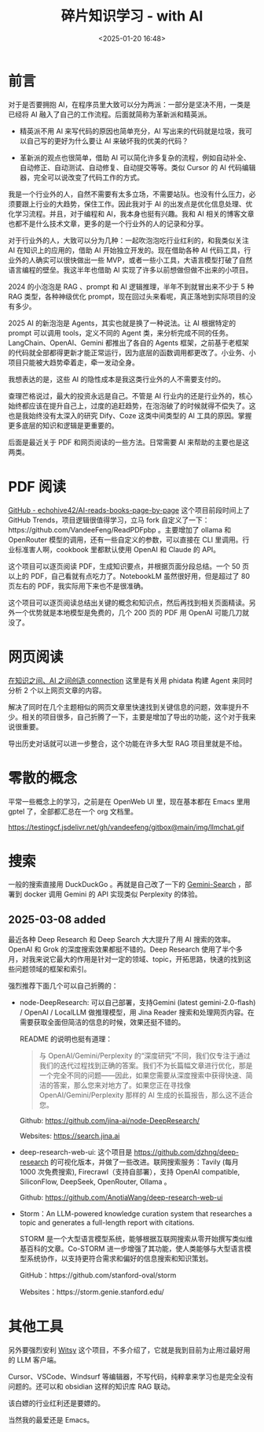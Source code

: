 #+title: 碎片知识学习 - with AI
#+date: <2025-01-20 16:48>
#+description: 查理芒格说过，最大的投资永远是自己。不管是 AI 行业内的还是行业外的，核心始终都应该在提升自己上，过度的追赶趋势，在泡泡破了的时候就得不偿失了。这也是我始终没有太深入的研究 Dify、Coze 这类中间类型的 AI 工具的原因。掌握更多底层的知识和逻辑是更重要的。
#+filetags: PKM

* 前言
对于是否要拥抱 AI，在程序员里大致可以分为两派：一部分是坚决不用，一类是已经将 AI 融入了自己的工作流程。后面就简称为革新派和精英派。

- 精英派不用 AI 来写代码的原因也简单充分，AI 写出来的代码就是垃圾，我可以自己写的更好为什么要让 AI 来破坏我的优美的代码？

- 革新派的观点也很简单，借助 AI 可以简化许多复杂的流程，例如自动补全、自动修正、自动测试、自动修复、自动提交等等。类似 Cursor 的 AI 代码编辑器，完全可以说改变了代码工作的方式。

我是一个行业外的人，自然不需要有太多立场，不需要站队。也没有什么压力，必须要跟上行业的大趋势，保住工作。因此我对于 AI 的出发点是优化信息处理、优化学习流程。并且，对于编程和 AI，我本身也挺有兴趣。我和 AI 相关的博客文章也都不是什么技术文章，更多的是一个行业外的人的记录和分享。

对于行业外的人，大致可以分为几种：一起吹泡泡吃行业红利的，和我类似关注 AI 在知识上的应用的，借助 AI 开始独立开发的。现在借助各种 AI 代码工具，行业外的人确实可以很快做出一些 MVP，或者一些小工具，大语言模型打破了自然语言编程的壁垒。我这半年也借助 AI 实现了许多以前想做但做不出来的小项目。

2024 的小泡泡是 RAG 、prompt 和 AI 逻辑推理，半年不到就冒出来不少于 5 种 RAG 类型，各种神级优化 prompt，现在回过头来看呢，真正落地到实际项目的没有多少。

2025 AI 的新泡泡是 Agents，其实也就是换了一种说法。让 AI 根据特定的 prompt 可以调用 tools，定义不同的 Agent 类，来分析完成不同的任务。LangChain、OpenAI、Gemini 都推出了各自的 Agents 框架，之前基于老框架的代码就全部都得更新才能正常运行，因为底层的函数调用都更改了。小业务、小项目只能被大趋势牵着走，牵一发动全身。

我想表达的是，这些 AI 的隐性成本是我这类行业外的人不需要支付的。

查理芒格说过，最大的投资永远是自己。不管是 AI 行业内的还是行业外的，核心始终都应该在提升自己上，过度的追赶趋势，在泡泡破了的时候就得不偿失了。这也是我始终没有太深入的研究 Dify、Coze 这类中间类型的 AI 工具的原因。掌握更多底层的知识和逻辑是更重要的。

后面是最近关于 PDF 和网页阅读的一些方法。日常需要 AI 来帮助的主要也是这两类。

* PDF 阅读
[[https://github.com/echohive42/AI-reads-books-page-by-page][GitHub - echohive42/AI-reads-books-page-by-page]] 这个项目前段时间上了 GitHub Trends，项目逻辑很值得学习，立马 fork 自定义了一下：https://github.com/VandeeFeng/ReadPDFpbp 。主要增加了 ollama 和 OpenRouter 模型的调用，还有一些自定义的参数，可以直接在 CLI 里调用。行业标准害人啊，cookbook 里都默认使用 OpenAI 和 Claude 的 API。

这个项目可以逐页阅读 PDF，生成知识要点，并根据页面分段总结。一个 50 页以上的 PDF，自己看就有点吃力了。NotebookLM 虽然很好用，但是超过了 80 页左右的 PDF，我实际用下来也不是很准确。

这个项目可以逐页阅读总结出关键的概念和知识点，然后再找到相关页面精读。另外一个优势就是本地模型是免费的，几个 200 页的 PDF 用 OpenAI 可能几刀就没了。
* 网页阅读
[[https://github.com/vandeefeng/gitmemo/issues/26][在知识之间、AI 之间创造 connection]] 这里是有关用 phidata 构建 Agent 来同时分析 2 个以上网页文章的内容。

解决了同时在几个主题相似的网页文章里快速找到关键信息的问题，效率提升不少。相关的项目很多，自己折腾了一下，主要是增加了导出的功能，这个对于我来说很重要。

导出历史对话就可以进一步整合，这个功能在许多大型 RAG 项目里就是不给。
* 零散的概念
平常一些概念上的学习，之前是在 OpenWeb UI 里，现在基本都在 Emacs 里用 gptel 了，全部都汇总在一个 org 文档里。

#+attr_html: :alt :class img :width 50% :height 50%
https://testingcf.jsdelivr.net/gh/vandeefeng/gitbox@main/img/llmchat.gif

* 搜索
一般的搜索直接用 DuckDuckGo 。再就是自己改了一下的 [[https://github.com/VandeeFeng/Gemini-Search][Gemini-Search]] ，部署到 docker 调用 Gemini 的 API 实现类似 Perplexity 的体验。

** 2025-03-08 added
最近各种 Deep Research 和 Deep Search 大大提升了用 AI 搜索的效率。OpenAI 和 Grok 的深度搜索效果都挺不错的。Deep Research 使用了半个多月，对我来说它最大的作用是针对一定的领域、topic，开拓思路，快速的找到这些问题领域的框架和索引。

强烈推荐下面几个可以自己折腾的：

- node-DeepResearch: 可以自己部署，支持Gemini (latest gemini-2.0-flash) / OpenAI / LocalLLM 做推理模型，用 Jina Reader 搜索和处理网页内容。在需要获取全面但简洁的信息的时候，效果还挺不错的。

  README 的说明也挺有道理：

  #+BEGIN_QUOTE
  与 OpenAI/Gemini/Perplexity 的“深度研究”不同，我们仅专注于通过我们的迭代过程找到正确的答案。我们不为长篇幅文章进行优化，那是一个完全不同的问题——因此，如果您需要从深度搜索中获得快速、简洁的答案，那么您来对地方了。如果您正在寻找像 OpenAI/Gemini/Perplexity 那样的 AI 生成的长篇报告，那么这不适合您。
  #+END_QUOTE

  Github: https://github.com/jina-ai/node-DeepResearch/

  Websites: https://search.jina.ai

- deep-research-web-ui: 这个项目是 https://github.com/dzhng/deep-research 的可视化版本，并做了一些改进。联网搜索服务：Tavily (每月 1000 次免费搜索), Firecrawl（支持自部署），支持 OpenAI compatible, SiliconFlow, DeepSeek, OpenRouter, Ollama 。

  Github: https://github.com/AnotiaWang/deep-research-web-ui

- Storm：An LLM-powered knowledge curation system that researches a topic and generates a full-length report with citations.

  STORM 是一个大型语言模型系统，能够根据互联网搜索从零开始撰写类似维基百科的文章。Co-STORM 进一步增强了其功能，使人类能够与大型语言模型系统协作，以支持更符合需求和偏好的信息搜索和知识策划。

  GitHub：https://github.com/stanford-oval/storm

  Websites：https://storm.genie.stanford.edu/
* 其他工具
另外要强烈安利 [[https://github.com/nbonamy/witsy][Witsy]] 这个项目，不多介绍了，它就是我到目前为止用过最好用的 LLM 客户端。

Cursor、VSCode、Windsurf 等编辑器，不写代码，纯粹拿来学习也是完全没有问题的。还可以和 obsidian 这样的知识库 RAG 联动。

该白嫖的行业红利还是要嫖的。

当然我的最爱还是 Emacs。

